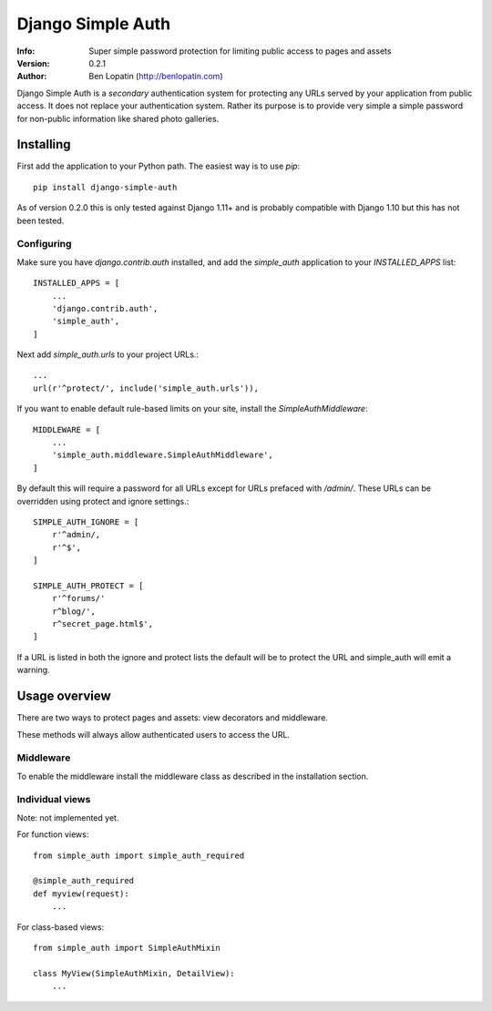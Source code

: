 ==================
Django Simple Auth
==================

:Info: Super simple password protection for limiting public access to pages and
       assets
:Version: 0.2.1
:Author: Ben Lopatin (http://benlopatin.com)

Django Simple Auth is a *secondary* authentication system for protecting any
URLs served by your application from public access. It does not replace your
authentication system. Rather its purpose is to provide very simple
a simple password for non-public information like shared photo galleries.

Installing
==========

First add the application to your Python path. The easiest way is to use
`pip`::

    pip install django-simple-auth

As of version 0.2.0 this is only tested against Django 1.11+ and is probably compatible
with Django 1.10 but this has not been tested.

Configuring
-----------

Make sure you have `django.contrib.auth` installed, and add the `simple_auth`
application to your `INSTALLED_APPS` list::

    INSTALLED_APPS = [
        ...
        'django.contrib.auth',
        'simple_auth',
    ]

Next add `simple_auth.urls` to your project URLs.::

    ...
    url(r'^protect/', include('simple_auth.urls')),

If you want to enable default rule-based limits on your site, install the
`SimpleAuthMiddleware`::

    MIDDLEWARE = [
        ...
        'simple_auth.middleware.SimpleAuthMiddleware',
    ]

By default this will require a password for all URLs except for URLs prefaced
with `/admin/`. These URLs can be overridden using protect and ignore
settings.::

    SIMPLE_AUTH_IGNORE = [
        r'^admin/,
        r'^$',
    ]

    SIMPLE_AUTH_PROTECT = [
        r'^forums/'
        r^blog/',
        r^secret_page.html$',
    ]

If a URL is listed in both the ignore and protect lists the default will be to
protect the URL and simple_auth will emit a warning.

Usage overview
==============

There are two ways to protect pages and assets: view decorators and middleware.

These methods will always allow authenticated users to access the URL.

Middleware
----------

To enable the middleware install the middleware class as described in the
installation section.

Individual views
----------------

Note: not implemented yet.

For function views::

    from simple_auth import simple_auth_required

    @simple_auth_required
    def myview(request):
        ...

For class-based views::

    from simple_auth import SimpleAuthMixin

    class MyView(SimpleAuthMixin, DetailView):
        ...
